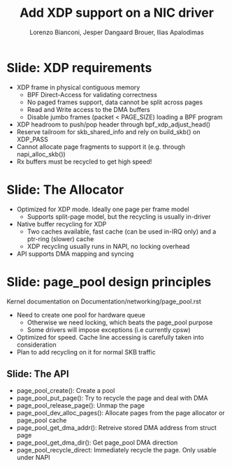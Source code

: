 # -*- fill-column: 79; -*-
#+TITLE: Add XDP support on a NIC driver
#+AUTHOR: Lorenzo Bianconi, Jesper Dangaard Brouer, Ilias Apalodimas
#+EMAIL: lorenzo.bianconi@redhat.com, brouer@redhat.com, ilias.apalodimas@linaro.org
#+REVEAL_THEME: redhat
#+REVEAL_TRANS: linear
#+REVEAL_MARGIN: 0
#+REVEAL_EXTRA_JS: { src: '../reveal.js/js/redhat.js'}
#+REVEAL_ROOT: ../reveal.js
#+OPTIONS: reveal_center:nil reveal_control:t reveal_history:nil
#+OPTIONS: reveal_width:1600 reveal_height:900
#+OPTIONS: ^:nil tags:nil toc:nil num:nil ':t

* For conference: NetDevConf 2020					 :noexport:

Workshop for NetDevConf 0x14
* Colors in slides                                                 :noexport:
Text colors on slides are chosen via org-mode italic/bold high-lighting:
 - /italic/ = /green/
 - *bold*   = *yellow*
 - */italic-bold/* = red

* Slides below                                                     :noexport:

Only sections with tag ":export:" will end-up in the presentation. The prefix
"Slide:" is only syntax-sugar for the reader (and it removed before export by
emacs).

* Slide: XDP requirements							   :export:
- XDP frame in physical contiguous memory
  - BPF Direct-Access for validating correctness
  - No paged frames support, data cannot be split across pages
  - Read and Write access to the DMA buffers
  - Disable jumbo frames (packet < PAGE_SIZE) loading a BPF program
- XDP headroom to push/pop header through bpf_xdp_adjust_head()
- Reserve tailroom for skb_shared_info and rely on build_skb() on XDP_PASS
- Cannot allocate page fragments to support it (e.g. through napi_alloc_skb())
- Rx buffers must be recycled to get high speed!
* Slide: The Allocator								   :export:

- Optimized for XDP mode. Ideally one page per frame model
  - Supports split-page model, but the recycling is usually in-driver
- Native buffer recycling for XDP
  - Two caches available, fast cache (can be used in-IRQ only) and a ptr-ring (slower) cache
  - XDP recycling usually runs in NAPI, no locking overhead
- API supports DMA mapping and syncing
* Slide: page_pool design principles					   :export:
:PROPERTIES:
:reveal_extra_attr: class="mid-slide"
:END:
Kernel documentation on Documentation/networking/page_pool.rst

- Need to create one pool for hardware queue
  - Otherwise we need locking, which beats the page_pool purpose
  - Some drivers will impose exceptions (i.e currently cpsw)
- Optimized for speed. Cache line accessing is carefully taken into
  consideration
- Plan to add recycling on it for normal SKB traffic

** Slide: The API

- page_pool_create(): Create a pool
- page_pool_put_page(): Try to recycle the page and deal with DMA
- page_pool_release_page(): Unmap the page
- page_pool_dev_alloc_pages(): Allocate pages from the page allocator or
  page_pool cache
- page_pool_get_dma_addr(): Retreive stored DMA address from struct page
- page_pool_get_dma_dir(): Get page_pool DMA direction
- page_pool_recycle_direct: Immediately recycle the page. Only usable under
  NAPI
